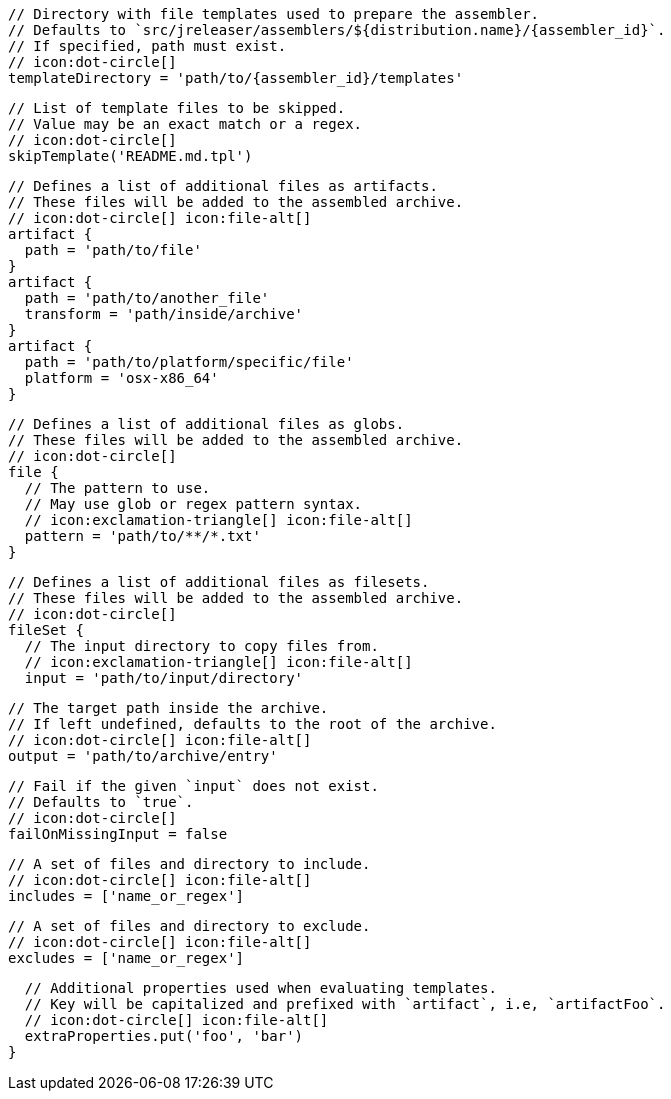         // Directory with file templates used to prepare the assembler.
        // Defaults to `src/jreleaser/assemblers/${distribution.name}/{assembler_id}`.
        // If specified, path must exist.
        // icon:dot-circle[]
        templateDirectory = 'path/to/{assembler_id}/templates'

        // List of template files to be skipped.
        // Value may be an exact match or a regex.
        // icon:dot-circle[]
        skipTemplate('README.md.tpl')

        // Defines a list of additional files as artifacts.
        // These files will be added to the assembled archive.
        // icon:dot-circle[] icon:file-alt[]
        artifact {
          path = 'path/to/file'
        }
        artifact {
          path = 'path/to/another_file'
          transform = 'path/inside/archive'
        }
        artifact {
          path = 'path/to/platform/specific/file'
          platform = 'osx-x86_64'
        }

        // Defines a list of additional files as globs.
        // These files will be added to the assembled archive.
        // icon:dot-circle[]
        file {
          // The pattern to use.
          // May use glob or regex pattern syntax.
          // icon:exclamation-triangle[] icon:file-alt[]
          pattern = 'path/to/**/*.txt'
        }

ifdef::archive[]
        // icon:exclamation-triangle[]
endif::archive[]
ifndef::archive[]
        // Defines a list of additional files as filesets.
        // These files will be added to the assembled archive.
        // icon:dot-circle[]
endif::archive[]
        fileSet {
          // The input directory to copy files from.
          // icon:exclamation-triangle[] icon:file-alt[]
          input = 'path/to/input/directory'

          // The target path inside the archive.
          // If left undefined, defaults to the root of the archive.
          // icon:dot-circle[] icon:file-alt[]
          output = 'path/to/archive/entry'

          // Fail if the given `input` does not exist.
          // Defaults to `true`.
          // icon:dot-circle[]
          failOnMissingInput = false

          // A set of files and directory to include.
          // icon:dot-circle[] icon:file-alt[]
          includes = ['name_or_regex']

          // A set of files and directory to exclude.
          // icon:dot-circle[] icon:file-alt[]
          excludes = ['name_or_regex']

          // Additional properties used when evaluating templates.
          // Key will be capitalized and prefixed with `artifact`, i.e, `artifactFoo`.
          // icon:dot-circle[] icon:file-alt[]
          extraProperties.put('foo', 'bar')
        }